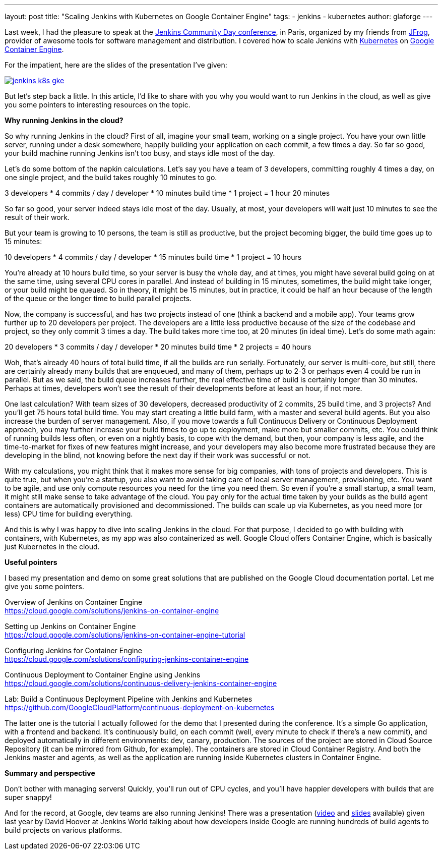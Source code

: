 ---
layout: post
title: "Scaling Jenkins with Kubernetes on Google Container Engine"
tags:
- jenkins
- kubernetes
author: glaforge
---

Last week, I had the pleasure to speak at the 
https://jcd-paris.jfrog.com/[Jenkins Community Day conference], in Paris, 
organized by my friends from https://www.jfrog.com/[JFrog], 
provider of awesome tools for software management and distribution. 
I covered how to scale Jenkins with https://kubernetes.io/[Kubernetes] on 
https://cloud.google.com/container-engine/[Google Container Engine].

For the impatient, here are the slides of the presentation I’ve given:

[link=https://speakerdeck.com/glaforge/scaling-jenkins-with-kubernetes-on-google-container-engine]
image::../../../images/post-images/jenkins-k8s-gke.png[]

But let’s step back a little. In this article, I’d like to share with you why you would want to run Jenkins in the cloud, 
as well as give you some pointers to interesting resources on the topic.

*Why running Jenkins in the cloud?*

So why running Jenkins in the cloud? First of all, imagine your small team, working on a single project. 
You have your own little server, running under a desk somewhere, happily building your application on each commit, 
a few times a day. So far so good, your build machine running Jenkins isn’t too busy, and stays idle most of the day. 

Let’s do some bottom of the napkin calculations. Let’s say you have a team of 3 developers, 
committing roughly 4 times a day, on one single project, and the build takes roughly 10 minutes to go.

3 developers * 4 commits / day / developer * 10 minutes build time * 1 project = 1 hour 20 minutes

So far so good, your server indeed stays idle most of the day. Usually, at most, 
your developers will wait just 10 minutes to see the result of their work.

But your team is growing to 10 persons, the team is still as productive, but the project becoming bigger, 
the build time goes up to 15 minutes:

10 developers * 4 commits / day / developer * 15 minutes build time * 1 project = 10 hours

You’re already at 10 hours build time, so your server is busy the whole day, and at times, 
you might have several build going on at the same time, using several CPU cores in parallel. 
And instead of building in 15 minutes, sometimes, the build might take longer, or your build might be queued. 
So in theory, it might be 15 minutes, but in practice, it could be half an hour because of the length of the queue 
or the longer time to build parallel projects.

Now, the company is successful, and has two projects instead of one (think a backend and a mobile app). 
Your teams grow further up to 20 developers per project. The developers are a little less productive 
because of the size of the codebase and project, so they only commit 3 times a day. 
The build takes more time too, at 20 minutes (in ideal time). Let’s do some math again:

20 developers * 3 commits / day / developer * 20 minutes build time * 2 projects = 40 hours

Woh, that’s already 40 hours of total build time, if all the builds are run serially. 
Fortunately, our server is multi-core, but still, there are certainly already many builds that are enqueued, 
and many of them, perhaps up to 2-3 or perhaps even 4 could be run in parallel. 
But as we said, the build queue increases further, the real effective time of build is certainly longer than 30 minutes. 
Perhaps at times, developers won’t see the result of their developments before at least an hour, if not more.

One last calculation? With team sizes of 30 developers, decreased productivity of 2 commits, 25 build time, 
and 3 projects? And you’ll get 75 hours total build time. You may start creating a little build farm, 
with a master and several build agents. But you also increase the burden of server management. 
Also, if you move towards a full Continuous Delivery or Continuous Deployment approach, 
you may further increase your build times to go up to deployment, make more but smaller commits, etc. 
You could think of running builds less often, or even on a nightly basis, to cope with the demand, but then, 
your company is less agile, and the time-to-market for fixes of new features might increase, 
and your developers may also become more frustrated because they are developing in the blind, 
not knowing before the next day if their work was successful or not.

With my calculations, you might think that it makes more sense for big companies, with tons of projects and developers. 
This is quite true, but when you’re a startup, you also want to avoid taking care of local server management, 
provisioning, etc. You want to be agile, and use only compute resources you need for the time you need them. 
So even if you’re a small startup, a small team, it might still make sense to take advantage of the cloud. 
You pay only for the actual time taken by your builds as the build agent containers are automatically provisioned 
and decommissioned. The builds can scale up via Kubernetes, as you need more (or less) CPU time for building everything.

And this is why I was happy to dive into scaling Jenkins in the cloud. For that purpose, 
I decided to go with building with containers, with Kubernetes, as my app was also containerized as well. 
Google Cloud offers Container Engine, which is basically just Kubernetes in the cloud.

*Useful pointers*

I based my presentation and demo on some great solutions that are published on the Google Cloud documentation portal. 
Let me give you some pointers.

Overview of Jenkins on Container Engine +
https://cloud.google.com/solutions/jenkins-on-container-engine

Setting up Jenkins on Container Engine +
https://cloud.google.com/solutions/jenkins-on-container-engine-tutorial

Configuring Jenkins for Container Engine +
https://cloud.google.com/solutions/configuring-jenkins-container-engine

Continuous Deployment to Container Engine using Jenkins +
https://cloud.google.com/solutions/continuous-delivery-jenkins-container-engine

Lab: Build a Continuous Deployment Pipeline with Jenkins and Kubernetes +
https://github.com/GoogleCloudPlatform/continuous-deployment-on-kubernetes

The latter one is the tutorial I actually followed for the demo that I presented during the conference. 
It’s a simple Go application, with a frontend and backend. 
It’s continuously build, on each commit (well, every minute to check if there’s a new commit), 
and deployed automatically in different environments: dev, canary, production. 
The sources of the project are stored in Cloud Source Repository (it can be mirrored from Github, for example). 
The containers are stored in Cloud Container Registry. 
And both the Jenkins master and agents, as well as the application are running inside Kubernetes clusters in Container Engine.

*Summary and perspective*

Don’t bother with managing servers! Quickly, you’ll run out of CPU cycles, 
and you’ll have happier developers with builds that are super snappy!

And for the record, at Google, dev teams are also running Jenkins! 
There was a presentation (https://www.youtube.com/watch?v=7ERV9C20GSE[video] and 
https://www.cloudbees.com/sites/default/files/2016-jenkins-world-jenkins_inside_google.pdf[slides] 
available) given last year by David Hoover at Jenkins World 
talking about how developers inside Google are running hundreds of build agents to build projects on various platforms.
